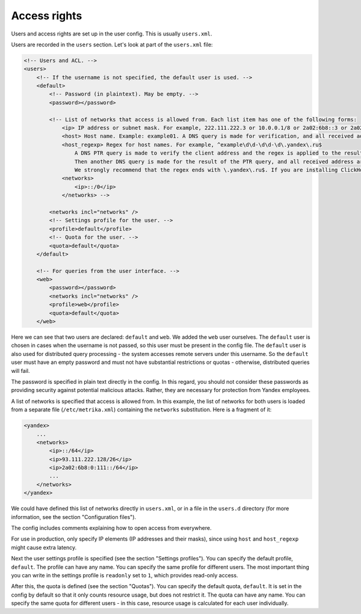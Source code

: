 Access rights
=============
Users and access rights are set up in the user config. This is usually ``users.xml``.

Users are recorded in the ``users`` section. Let's look at part of the ``users.xml`` file:

.. code-block:: xml

  <!-- Users and ACL. -->
  <users>
      <!-- If the username is not specified, the default user is used. -->
      <default>
          <!-- Password (in plaintext). May be empty. -->
          <password></password>
  
          <!-- List of networks that access is allowed from. Each list item has one of the following forms:
              <ip> IP address or subnet mask. For example, 222.111.222.3 or 10.0.0.1/8 or 2a02:6b8::3 or 2a02:6b8::3/64.
              <host> Host name. Example: example01. A DNS query is made for verification, and all received address are compared to the client address.
              <host_regexp> Regex for host names. For example, ^example\d\d-\d\d-\d\.yandex\.ru$
                  A DNS PTR query is made to verify the client address and the regex is applied to the result.
                  Then another DNS query is made for the result of the PTR query, and all received address are compared to the client address.
                  We strongly recommend that the regex ends with \.yandex\.ru$. If you are installing ClickHouse independently, here you should specify:
              <networks>
                  <ip>::/0</ip>
              </networks> -->
  
          <networks incl="networks" />
          <!-- Settings profile for the user. -->
          <profile>default</profile>
          <!-- Quota for the user. -->
          <quota>default</quota>
      </default>
  
      <!-- For queries from the user interface. -->
      <web>
          <password></password>
          <networks incl="networks" />
          <profile>web</profile>
          <quota>default</quota>
      </web>

Here we can see that two users are declared: ``default`` and ``web``. We added the ``web`` user ourselves.
The ``default`` user is chosen in cases when the username is not passed, so this user must be present in the config file. The ``default`` user is also used for distributed query processing - the system accesses remote servers under this username. So the ``default`` user must have an empty password and must not have substantial restrictions or quotas - otherwise, distributed queries will fail.

The password is specified in plain text directly in the config. In this regard, you should not consider these passwords as providing security against potential malicious attacks. Rather, they are necessary for protection from Yandex employees.

A list of networks is specified that access is allowed from. In this example, the list of networks for both users is loaded from a separate file (``/etc/metrika.xml``) containing the ``networks`` substitution. Here is a fragment of it:

.. code-block:: xml

  <yandex>
      ...
      <networks>
          <ip>::/64</ip>
          <ip>93.111.222.128/26</ip>
          <ip>2a02:6b8:0:111::/64</ip>
          ...
      </networks>
  </yandex>

We could have defined this list of networks directly in ``users.xml``, or in a file in the ``users.d`` directory (for more information, see the section "Configuration files").

The config includes comments explaining how to open access from everywhere.

For use in production, only specify IP elements (IP addresses and their masks), since using ``host`` and ``host_regexp`` might cause extra latency.

Next the user settings profile is specified (see the section "Settings profiles"). You can specify the default profile, ``default``. The profile can have any name. You can specify the same profile for different users. The most important thing you can write in the settings profile is ``readonly`` set to ``1``, which provides read-only access.

After this, the quota is defined (see the section "Quotas"). You can specify the default quota, ``default``. It is set in the config by default so that it only counts resource usage, but does not restrict it. The quota can have any name. You can specify the same quota for different users - in this case, resource usage is calculated for each user individually.
